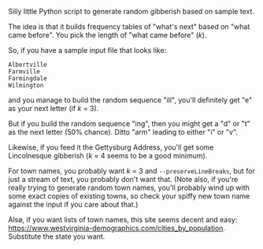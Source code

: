 Silly little Python script to generate random gibberish based on sample text.

The idea is that it builds frequency tables of "what's next" based on "what came before".  You pick the length of "what
came before" (/k/).

So, if you have a sample input file that looks like:

#+BEGIN_EXAMPLE
Albertville
Farmville
Farmingdale
Wilmington
#+END_EXAMPLE

and you manage to build the random sequence "ill", you'll definitely get "e" as your next letter (if /k/ = 3).

But if you build the random sequence "ing", then you might get a "d" or "t" as the next letter (50% chance).  Ditto
"arm" leading to either "i" or "v".

Likewise, if you feed it the Gettysburg Address, you'll get some Lincolnesque gibberish (/k/ = 4 seems to be a good
minimum).

For town names, you probably want /k/ = 3 and =--preserveLineBreaks=, but for just a stream of text, you probably don't
want that.  (Note also, if you're really trying to generate random town names, you'll probably wind up with some exact
copies of existing towns, so check your spiffy new town name against the input if you care about that.)

Alsø, if you want lists of town names, this site seems decent and easy:
https://www.westvirginia-demographics.com/cities_by_population.  Substitute the state you want.


